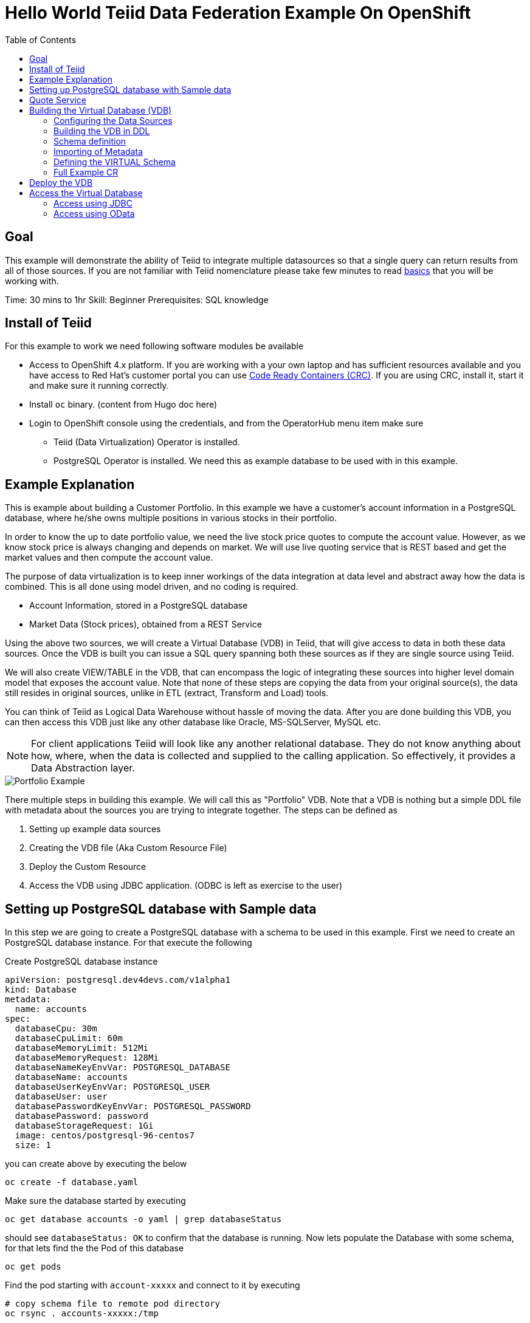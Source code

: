 :toc:
# Hello World Teiid Data Federation Example On OpenShift

## Goal

This example will demonstrate the ability of Teiid to integrate multiple datasources so that a single query can return results from all of those sources. If you are not familiar with Teiid nomenclature please take few minutes to read https://teiid.io/about/basics/[basics] that you will be working with.

Time: 30 mins to 1hr
Skill: Beginner
Prerequisites: SQL knowledge

## Install of Teiid

For this example to work we need following software modules be available

* Access to OpenShift 4.x platform. If you are working with a your own laptop and has sufficient resources available and you have access to Red Hat's customer portal you can use https://developers.redhat.com/products/codeready-workspaces/overview[Code Ready Containers (CRC)]. If you are using CRC, install it, start it and make sure it running correctly.

* Install `oc` binary. (content from Hugo doc here)

* Login to OpenShift console using the credentials, and from the OperatorHub menu item make sure 
    ** Teiid (Data Virtualization) Operator is installed.
    ** PostgreSQL Operator is installed. We need this as example database to be used with in this example.

## Example Explanation

This is example about building a Customer Portfolio. In this example we have a customer's account information in a PostgreSQL database, where he/she owns multiple positions in various stocks in their portfolio. 

In order to know the up to date portfolio value, we need the live stock price quotes to compute the account value. However, as we know stock price is always changing and depends on market. We will use live quoting service that is REST based and get the market values and then compute the account value.

The purpose of data virtualization is to keep inner workings of the data integration at data level and abstract away how the data is combined. This is all done using model driven, and no coding is required.

* Account Information, stored in a PostgreSQL database
* Market Data (Stock prices), obtained from a REST Service

Using the above two sources, we will create a Virtual Database (VDB) in Teiid, that will give access to data in both these data sources. Once the VDB is built you can issue a SQL query spanning both these sources as if they are single source using Teiid. 

We will also create VIEW/TABLE in the VDB, that can encompass the logic of integrating these sources into higher level domain model that exposes the account value. Note that none of these steps are copying the data from your original source(s), the data still resides in original sources, unlike in ETL (extract, Transform and Load) tools. 

You can think of Teiid as Logical Data Warehouse without hassle of moving the data. After you are done building this VDB, you can then access this VDB just like any other database like Oracle, MS-SQLServer, MySQL etc. 

NOTE: For client applications Teiid will look like any another relational database. They do not know anything about how, where, when the data is collected and supplied to the calling application. So effectively, it provides a Data Abstraction layer.

image::images/portfolio1.png[Portfolio Example]

There multiple steps in building this example. We will call this as "Portfolio" VDB. Note that a VDB is nothing but a simple DDL file with metadata about the sources you are trying to integrate together. The steps can be defined as

. Setting up example data sources
. Creating the VDB file (Aka Custom Resource File)
. Deploy the Custom Resource
. Access the VDB using JDBC application. (ODBC is left as exercise to the user)


## Setting up PostgreSQL database with Sample data

In this step we are going to create a PostgreSQL database with a schema to be used in this example. First we need to create an PostgreSQL database instance. For that execute the following

[source,yaml]
.Create PostgreSQL database instance
----
apiVersion: postgresql.dev4devs.com/v1alpha1
kind: Database
metadata:
  name: accounts
spec:
  databaseCpu: 30m
  databaseCpuLimit: 60m
  databaseMemoryLimit: 512Mi
  databaseMemoryRequest: 128Mi
  databaseNameKeyEnvVar: POSTGRESQL_DATABASE
  databaseName: accounts
  databaseUserKeyEnvVar: POSTGRESQL_USER
  databaseUser: user
  databasePasswordKeyEnvVar: POSTGRESQL_PASSWORD
  databasePassword: password
  databaseStorageRequest: 1Gi
  image: centos/postgresql-96-centos7
  size: 1
----

you can create above by executing the below 

[source, bash]
----
oc create -f database.yaml
----

Make sure the database started by executing
[source, bash]
----
oc get database accounts -o yaml | grep databaseStatus
----

should see `databaseStatus: OK` to confirm that the database is running. Now lets populate the Database with some schema, for that lets find the the Pod of this database 

[source, bash]
----
oc get pods 
----

Find the pod starting with `account-xxxxx` and connect to it by executing

[source, bash]
----
# copy schema file to remote pod directory
oc rsync . accounts-xxxxx:/tmp

# use psql to connect to database and create some tables
oc rsh accounts-xxxxx psql -U user -d accounts -f /tmp/accounts-schema.sql
----

Now, PostgreSQL database is setup to be used.

## Quote Service
In order to get stock price quotes lets use a Online Quote service from https://finnhub.io/api/v1/

api-key: bq0bisvrh5rddd65fs70

## Building the Virtual Database (VDB)

In this step we will go through and build using any text editor. Currently we are working on a VSCode editor however it is not ready to be used.

### Configuring the Data Sources
The Base CR Starts as, where we will configure the DataSources to be used

[source,yaml]
----
apiVersion: teiid.io/v1alpha1
kind: VirtualDatabase
metadata:
  name: portfolio
spec:
  replicas: 1
  datasources:
    - name: AccountsDB
      type: postgresql
      properties:
        - name: username
          value: user
        - name: password
          value: password
        - name: jdbc-url
          value: jdbc:postgresql://accounts/accounts
    - name: QuoteSvc
      type: rest
      properties:
        - name: endpoint
          value: https://finnhub.io/api/v1/
----

In the above CR, we configured two Data Sources `AccountsDB` to represent the PostgreSQL database and `QuoteSvc` to represent the REST API for getting the Quotes. Let's now define the DDL for the VDB.

### Building the VDB in DDL

The Virtual Database is always defined in the from of DDL. This DDL contains the 

[source,yaml]
----
spec:
  build:
    source:
      ddl: |
       <ddl for vdb goes here>
----

Let's incrementally build the Virtual Database.

#### VDB definition

In the below DDL, we are creating a database called `Portfolio` and using it.

[source, sql]
----
CREATE DATABASE Portfolio OPTIONS (ANNOTATION 'The Portfolio VDB');
USE DATABASE Portfolio;
----

#### Translator definition

In order for Teiid is get work with data it receives from external sources which can any format, it needs adapters that are called "Translators" or "Data Wrappers" to convert the data into known format. Below snippet defines data wrappers for both the sources in this example. Here `rest` and `postgresql` are the data wrappers. Teiid supports many different Data Wrappers different data sources.

[source, sql]
----
CREATE FOREIGN DATA WRAPPER rest;
CREATE FOREIGN DATA WRAPPER postgresql;
----

#### External Source definitions

In order for Teiid is get data from external sources, it needs connections to those external sources, in previous sections we defined the configuration for these data sources, now here we are tieing that configuration with Virtual Database semantics called "SERVER" which simply represents a connection. This connection is also will be marked to use a DATA WRAPPER.

[source, sql]
----
CREATE SERVER "AccountsDB" FOREIGN DATA WRAPPER postgresql;
CREATE SERVER "QuoteSvc" FOREIGN DATA WRAPPER rest;
----

### Schema definition

Teiid's Virtual Database is a collection of multiple schemas. These schemas can be PHYSICAL, that represent a foreign source like above PostgreSQL or can be VIRTUAL where the schema is only available Teiid layer. 

[source, sql]
----
CREATE SCHEMA marketdata SERVER "QuoteSvc";
CREATE SCHEMA accounts SERVER "AccountsDB";

CREATE VIRTUAL SCHEMA Portfolio;
----

A PHYSICAL schema represents the data elements in FOREIGN source, thus they reference the SERVER that is created in the previous step.

### Importing of Metadata

We have defined the SCHEMA in previous step and associated with SERVER, however by default Teiid does not know underlying schema in those sources, the metdata for those schema's can be explicitly imported by add following. One can also give full metadata (Tables, Procedures etc) here which is highly recommended, however for this example purpose, we will dynamically import that information.

[source, sql]
----
SET SCHEMA marketdata;
IMPORT FROM SERVER "QuoteSvc" INTO marketdata;

SET SCHEMA accounts;
IMPORT FROM SERVER "AccountsDB" INTO accounts OPTIONS (
        "importer.useFullSchemaName" 'false',
        "importer.tableTypes" 'TABLE,VIEW');
----

### Defining the VIRTUAL Schema

This is where data abstraction layer of the Virtual Database is defind. Here one can define a schema using the elements of the metadata that is defined in the PHYSICAL schemas from above. The usr can define any number of VIRTUAL schema layers as they want, here we are showing a single layer.

[source, sql]
----
SET SCHEMA Portfolio;
           
CREATE VIEW StockPrice (
    symbol string,
    price bigdecimal
) AS  
    SELECT SP.symbol, SP.price
    FROM (EXEC MarketData.getTextFiles('*.txt')) AS f, 
    TEXTTABLE(f.file COLUMNS symbol string, price bigdecimal HEADER) AS SP;
          
CREATE VIEW AccountValues (
    LastName string PRIMARY KEY,
    FirstName string,
    StockValue bigdecimal
) AS
    SELECT c.lastname as LastName, c.firstname as FirstName, sum((h.shares_count*sp.price)) as StockValue 
    FROM Customer c JOIN Account a on c.SSN=a.SSN 
    JOIN Holdings h on a.account_id = h.account_id 
    JOIN product p on h.product_id=p.id 
    JOIN StockPrice sp on sp.symbol = p.symbol
    WHERE a.type='Active'
    GROUP BY c.lastname, c.firstname;
----

We setup two virtual VIEWS above, `StockPrice` gets stock price from the `QuotesSvc`, and the `AccountValues` view using `StockPrice` view builds the account value of the customers in the `AccountsDB` database.

This is the value proposition of the Data Virtualization is the end user is only sees `AccoutValue` and `StockPrice` view, they do not know how this data is integrated together.

### Full Example CR

Lets bring all the components together from above to build the complete Custom Resource file.

[source,yaml]
.portfolio.yaml
----
apiVersion: teiid.io/v1alpha1
kind: VirtualDatabase
metadata:
  name: portfolio
spec:
  replicas: 1
  datasources:
    - name: accountdb
      type: postgresql
      properties:
        - name: username
          value: user
        - name: password
          value: password
        - name: jdbc-url
          value: jdbc:postgresql://accounts/accounts
    - name: quotesvc
      type: rest
      properties:
        - name: endpoint
          value: https://finnhub.io/api/v1/
  build:
    source:
      ddl: |
        CREATE DATABASE Portfolio OPTIONS (ANNOTATION 'The Portfolio VDB');
        USE DATABASE Portfolio;

        --############ translators ############
        CREATE FOREIGN DATA WRAPPER rest;
        CREATE FOREIGN DATA WRAPPER postgresql;

        --############ Servers ############
        CREATE SERVER "accountdb" FOREIGN DATA WRAPPER postgresql;
        CREATE SERVER "quotesvc" FOREIGN DATA WRAPPER rest;

        --############ Schemas ############
        CREATE SCHEMA marketdata SERVER "quotesvc";
        CREATE SCHEMA accounts SERVER "accountdb";

        CREATE VIRTUAL SCHEMA Portfolio;

        --############ Schema:marketdata ############
        SET SCHEMA marketdata;

        IMPORT FROM SERVER "quotesvc" INTO marketdata;

        --############ Schema:accounts ############
        SET SCHEMA accounts;

        IMPORT FROM SERVER "accountdb" INTO accounts OPTIONS (
                "importer.useFullSchemaName" 'false',
                "importer.tableTypes" 'TABLE,VIEW');

        --############ Schema:Portfolio ############
        SET SCHEMA Portfolio;
                  
        CREATE VIEW StockPrice (
            symbol string,
            price double,
            CONSTRAINT ACS ACCESSPATTERN (symbol)
        ) AS  
            SELECT p.symbol, y.price
            FROM accounts.PRODUCT as p, TABLE(call invokeHttp(action=>'GET', endpoint=>QUERYSTRING('quote', p.symbol as "symbol", 'bq0bisvrh5rddd65fs70' as "token"), headers=>jsonObject('application/json' as "Content-Type"))) as x, 
            JSONTABLE(JSONPARSE(x.result,true), '$' COLUMNS price double path '@.c') as y

        CREATE VIEW AccountValues (
            LastName string PRIMARY KEY,
            FirstName string,
            StockValue double
        ) AS
            SELECT c.lastname as LastName, c.firstname as FirstName, sum((h.shares_count*sp.price)) as StockValue 
            FROM Customer c JOIN Account a on c.SSN=a.SSN 
            JOIN Holdings h on a.account_id = h.account_id 
            JOIN product p on h.product_id=p.id 
            JOIN StockPrice sp on sp.symbol = p.symbol
            WHERE a.type='Active'
            GROUP BY c.lastname, c.firstname;
----

## Deploy the VDB

To deploy the above Virtual Database, execute the following.

[source,sh]
----
oc create -f ./portfolio.yaml
----

This deployment process can take 4-5 minutes for very first time, as the Operator builds a base image to use any subsequent deployments. You can test status by issuing following command

[source,sh]
----
oc get vdb portfolio -o yaml | | grep phase 
----

On successfull deployment you will see `phase: Running`, then you are ready for issuing the queries against this database.

## Access the Virtual Database

Now that the Virtual database is deployed,there are many different ways to access the views you created in Teiid.

### Access using JDBC

JDBC connection to this database can be accessed from other services in cluster with out further configuration. The details for the service can be found by issuing 

----
oc get service portfolio
----

We found the service, however these services can be only accesses inside the cluster through another application, if you need external access, one needs to create _LoadBancer_ service that will open up an external port that can be accessed outside OpenShift.

Execute below to create 'LoadBalancer' Ingress (Note, depending upon the OpenShift cluster you are working with this may not work, may not have permissions)

[source, bash]
----
oc create -f ingress.yaml
----

To test externally one can use  http://squirrel-sql.sourceforge.net/[SquirreL] to access the VDB. SquirreL is JDBC client tool, using which you can access any database.

* Download this tool from the link provided, and install using directions http://squirrel-sql.sourceforge.net/#installation[here]

* Download the Teiid java driver from Teiid's download page http://teiid.io/teiid_wildfly/downloads/[See JDBC Driver links]

* Start the SquirreL, and then add a driver for Teiid. See the screen shots  http://squirrel-sql.sourceforge.net/index.php?page=screenshots[here], then use following settings

----
Name: Teiid
Example URL: jdbc:teiid:<vdb-name>@mms://<host>:<port>
Website URL: http://teiid.org
----

NOTE: you need to add the JDBC driver download above in the "Extra Class Path" tab, and select "Class Name" at the bottom as "org.teiid.jdbc.TeiidDriver". 

* Click on Alias tab, and create an alias, using the driver created above, use the following settings for alias

----
Name: portfolio
Driver: Teiid
URL: jdbc:teiid:portfolio.1@mm://127.0.0.1:31000
User: <user>
Password: <password>
----

Test your connection, then press OK. Then right click on alias created, and choose "connect" to connect to the VDB and issue SQL queries like below and see the results.

[source,SQL]
.Sample Queres to try out
----
-- Find current stock price of IBM stock
SELECT * FROM STOCKPRICE WHERE symbol = 'IBM';

-- find the full account value for customer with last name 'Dragon'
SELECT * FROM AccountValues WHERE LastName = 'Dragon';
----

### Access using OData
To access using the OData REST API, find route that is created for this service and issue a query as

[source, bash]
----
https://{host}/odata/portfolio/AccountValues('Dragon')?$format=json

# result will be something like
{
   "@odata.context":"https://{host}/odata/portfolio/$metadata#AccountValues/$entity",
   "LastName":"Dragon",
   "FirstName":"Bonnie",
   "StockValue":30299.04
}
----

NOTE: Replace the {host} value with a value that matches with your service's route value
